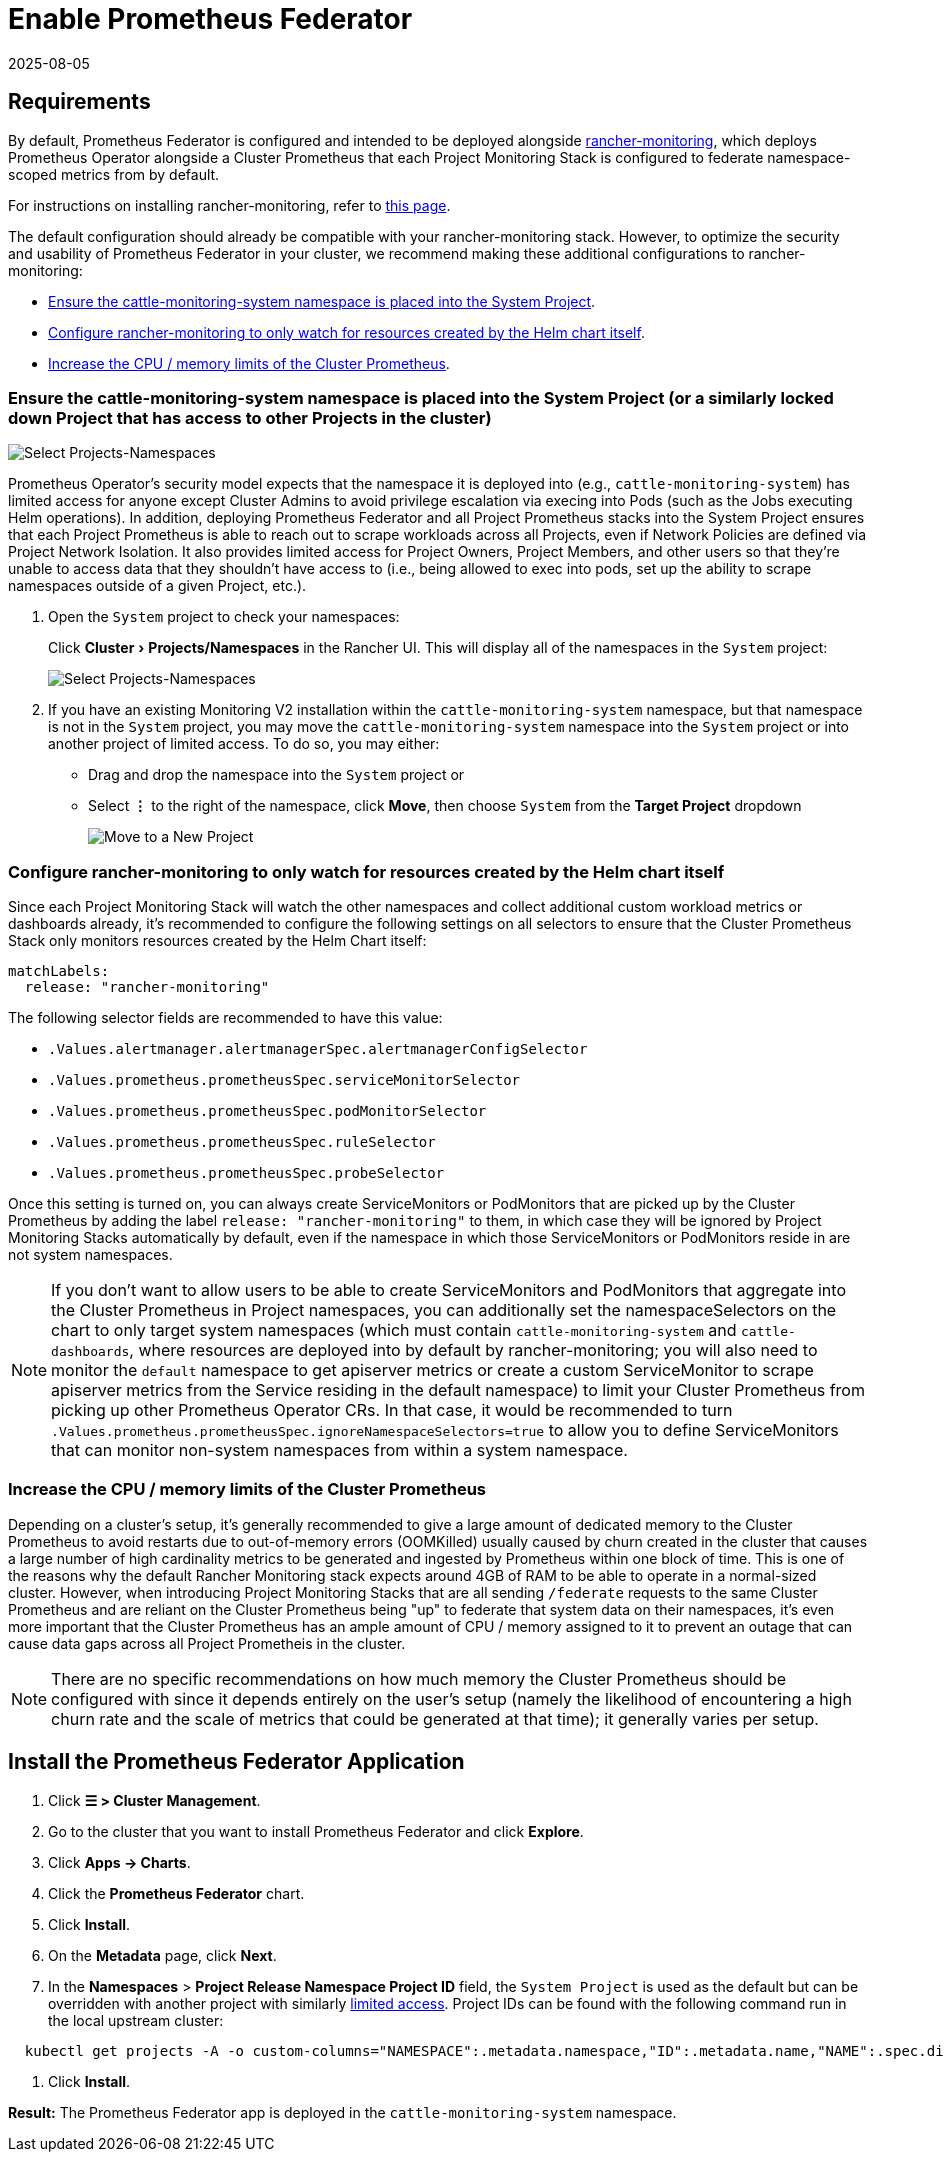 = Enable Prometheus Federator
:revdate: 2025-08-05
:page-revdate: {revdate}
:experimental:

== Requirements

By default, Prometheus Federator is configured and intended to be deployed alongside xref:observability/monitoring-and-dashboards/monitoring-and-dashboards.adoc[rancher-monitoring], which deploys Prometheus Operator alongside a Cluster Prometheus that each Project Monitoring Stack is configured to federate namespace-scoped metrics from by default.

For instructions on installing rancher-monitoring, refer to xref:observability/monitoring-and-dashboards/enable-monitoring.adoc[this page].

The default configuration should already be compatible with your rancher-monitoring stack. However, to optimize the security and usability of Prometheus Federator in your cluster, we recommend making these additional configurations to rancher-monitoring:

* <<_ensure_the_cattle_monitoring_system_namespace_is_placed_into_the_system_project_or_a_similarly_locked_down_project_that_has_access_to_other_projects_in_the_cluster,Ensure the cattle-monitoring-system namespace is placed into the System Project>>.
* <<_configure_rancher_monitoring_to_only_watch_for_resources_created_by_the_helm_chart_itself,Configure rancher-monitoring to only watch for resources created by the Helm chart itself>>.
* <<_increase_the_cpu_memory_limits_of_the_cluster_prometheus,Increase the CPU / memory limits of the Cluster Prometheus>>.

=== Ensure the cattle-monitoring-system namespace is placed into the System Project (or a similarly locked down Project that has access to other Projects in the cluster)

image::install-in-system-project.png[Select Projects-Namespaces]

Prometheus Operator's security model expects that the namespace it is deployed into (e.g., `cattle-monitoring-system`) has limited access for anyone except Cluster Admins to avoid privilege escalation via execing into Pods (such as the Jobs executing Helm operations). In addition, deploying Prometheus Federator and all Project Prometheus stacks into the System Project ensures that each Project Prometheus is able to reach out to scrape workloads across all Projects, even if Network Policies are defined via Project Network Isolation. It also provides limited access for Project Owners, Project Members, and other users so that they're unable to access data that they shouldn't have access to (i.e., being allowed to exec into pods, set up the ability to scrape namespaces outside of a given Project, etc.).

. Open the `System` project to check your namespaces:
+
Click menu:Cluster[Projects/Namespaces] in the Rancher UI. This will display all of the namespaces in the `System` project:
+
image::cattle-monitoring-system.png[Select Projects-Namespaces]

. If you have an existing Monitoring V2 installation within the `cattle-monitoring-system` namespace, but that namespace is not in the `System` project, you may move the `cattle-monitoring-system` namespace into the `System` project or into another project of limited access. To do so, you may either:
 ** Drag and drop the namespace into the `System` project or
 ** Select *⋮* to the right of the namespace, click *Move*, then choose `System` from the *Target Project* dropdown
+
image::move-to-new-project.png[Move to a New Project]

=== Configure rancher-monitoring to only watch for resources created by the Helm chart itself

Since each Project Monitoring Stack will watch the other namespaces and collect additional custom workload metrics or dashboards already, it's recommended to configure the following settings on all selectors to ensure that the Cluster Prometheus Stack only monitors resources created by the Helm Chart itself:

----
matchLabels:
  release: "rancher-monitoring"
----

The following selector fields are recommended to have this value:

* `.Values.alertmanager.alertmanagerSpec.alertmanagerConfigSelector`
* `.Values.prometheus.prometheusSpec.serviceMonitorSelector`
* `.Values.prometheus.prometheusSpec.podMonitorSelector`
* `.Values.prometheus.prometheusSpec.ruleSelector`
* `.Values.prometheus.prometheusSpec.probeSelector`

Once this setting is turned on, you can always create ServiceMonitors or PodMonitors that are picked up by the Cluster Prometheus by adding the label `release: "rancher-monitoring"` to them, in which case they will be ignored by Project Monitoring Stacks automatically by default, even if the namespace in which those ServiceMonitors or PodMonitors reside in are not system namespaces.

[NOTE]
====

If you don't want to allow users to be able to create ServiceMonitors and PodMonitors that aggregate into the Cluster Prometheus in Project namespaces, you can additionally set the namespaceSelectors on the chart to only target system namespaces (which must contain `cattle-monitoring-system` and `cattle-dashboards`, where resources are deployed into by default by rancher-monitoring; you will also need to monitor the `default` namespace to get apiserver metrics or create a custom ServiceMonitor to scrape apiserver metrics from the Service residing in the default namespace) to limit your Cluster Prometheus from picking up other Prometheus Operator CRs. In that case, it would be recommended to turn `.Values.prometheus.prometheusSpec.ignoreNamespaceSelectors=true` to allow you to define ServiceMonitors that can monitor non-system namespaces from within a system namespace.
====


=== Increase the CPU / memory limits of the Cluster Prometheus

Depending on a cluster's setup, it's generally recommended to give a large amount of dedicated memory to the Cluster Prometheus to avoid restarts due to out-of-memory errors (OOMKilled) usually caused by churn created in the cluster that causes a large number of high cardinality metrics to be generated and ingested by Prometheus within one block of time. This is one of the reasons why the default Rancher Monitoring stack expects around 4GB of RAM to be able to operate in a normal-sized cluster. However, when introducing Project Monitoring Stacks that are all sending `/federate` requests to the same Cluster Prometheus and are reliant on the Cluster Prometheus being "up" to federate that system data on their namespaces, it's even more important that the Cluster Prometheus has an ample amount of CPU / memory assigned to it to prevent an outage that can cause data gaps across all Project Prometheis in the cluster.

[NOTE]
====

There are no specific recommendations on how much memory the Cluster Prometheus should be configured with since it depends entirely on the user's setup (namely the likelihood of encountering a high churn rate and the scale of metrics that could be generated at that time); it generally varies per setup.
====


== Install the Prometheus Federator Application

. Click *☰ > Cluster Management*.
. Go to the cluster that you want to install Prometheus Federator and click *Explore*.
. Click *Apps \-> Charts*.
. Click the *Prometheus Federator* chart.
. Click *Install*.
. On the *Metadata* page, click *Next*.
. In the *Namespaces* > *Project Release Namespace Project ID* field, the `System Project` is used as the default but can be overridden with another project with similarly <<_ensure_the_cattle_monitoring_system_namespace_is_placed_into_the_system_project_or_a_similarly_locked_down_project_that_has_access_to_other_projects_in_the_cluster,limited access>>. Project IDs can be found with the following command run in the local upstream cluster:

[,plain]
----
  kubectl get projects -A -o custom-columns="NAMESPACE":.metadata.namespace,"ID":.metadata.name,"NAME":.spec.displayName
----

. Click *Install*.

*Result:* The Prometheus Federator app is deployed in the `cattle-monitoring-system` namespace.

